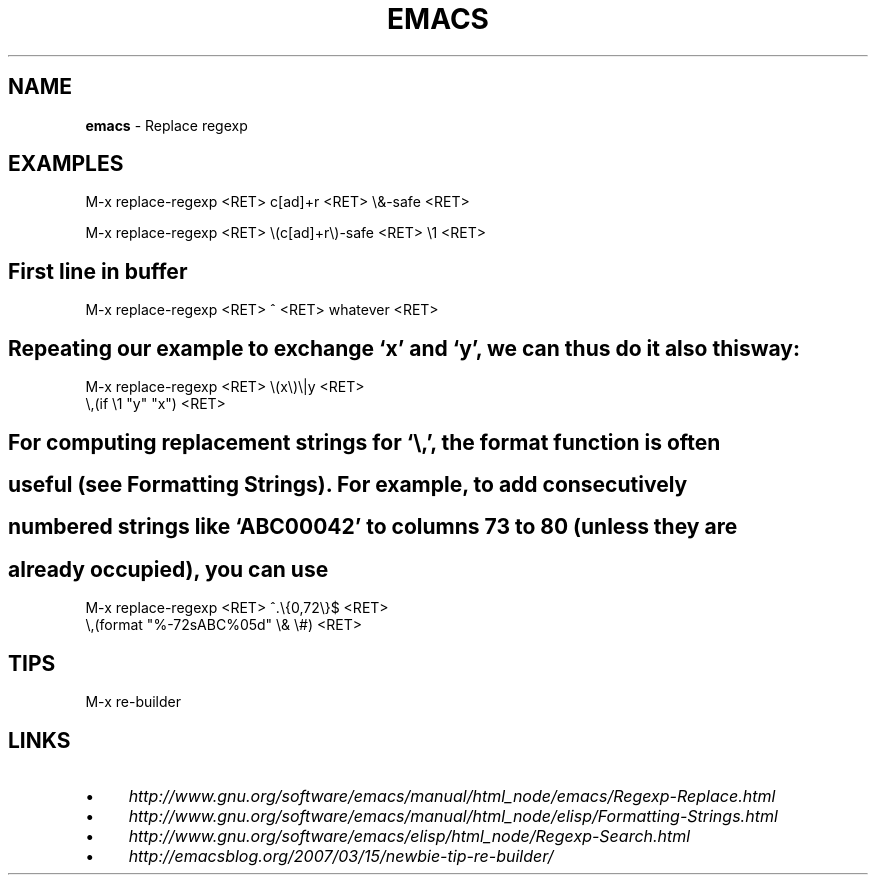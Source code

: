 .\" generated with Ronn/v0.7.3
.\" http://github.com/rtomayko/ronn/tree/0.7.3
.
.TH "EMACS" "1" "May 2011" "" ""
.
.SH "NAME"
\fBemacs\fR \- Replace regexp
.
.SH "EXAMPLES"
.
.nf

 M\-x replace\-regexp <RET> c[ad]+r <RET> \e&\-safe <RET>

 M\-x replace\-regexp <RET> \e(c[ad]+r\e)\-safe <RET> \e1 <RET>
.
.fi
.
.SH "First line in buffer"
.
.nf

 M\-x replace\-regexp <RET> ^ <RET> whatever <RET>
.
.fi
.
.SH "Repeating our example to exchange ‘x’ and ‘y’, we can thus do it also this way:"
.
.nf

 M\-x replace\-regexp <RET> \e(x\e)\e|y <RET>
 \e,(if \e1 "y" "x") <RET>
.
.fi
.
.SH "For computing replacement strings for ‘\e,’, the format function is often"
.
.SH "useful (see Formatting Strings)\. For example, to add consecutively"
.
.SH "numbered strings like ‘ABC00042’ to columns 73 to 80 (unless they are"
.
.SH "already occupied), you can use"
.
.nf

M\-x replace\-regexp <RET> ^\.\e{0,72\e}$ <RET>
 \e,(format "%\-72sABC%05d" \e& \e#) <RET>
.
.fi
.
.SH "TIPS"
.
.nf

M\-x re\-builder
.
.fi
.
.SH "LINKS"
.
.IP "\(bu" 4
\fIhttp://www\.gnu\.org/software/emacs/manual/html_node/emacs/Regexp\-Replace\.html\fR
.
.IP "\(bu" 4
\fIhttp://www\.gnu\.org/software/emacs/manual/html_node/elisp/Formatting\-Strings\.html\fR
.
.IP "\(bu" 4
\fIhttp://www\.gnu\.org/software/emacs/elisp/html_node/Regexp\-Search\.html\fR
.
.IP "\(bu" 4
\fIhttp://emacsblog\.org/2007/03/15/newbie\-tip\-re\-builder/\fR
.
.IP "" 0

